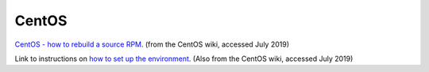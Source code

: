 .. _ref-centos:

CentOS
======



`CentOS - how to rebuild a source RPM`_. (from the CentOS wiki,
accessed July 2019)

.. _`CentOS - how to rebuild a source RPM`:
   https://wiki.centos.org/HowTos/RebuildSRPM

Link to instructions on `how to set up the environment`_. (Also from
the CentOS wiki, accessed July 2019)

.. _`how to set up the environment`:
    https://wiki.centos.org/HowTos/SetupRpmBuildEnvironment
    
